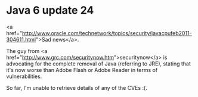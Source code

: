 * Java 6 update 24

<a href="http://www.oracle.com/technetwork/topics/security/javacpufeb2011-304611.html">Sad news</a>.

The guy from <a href="http://www.grc.com/securitynow.htm">securitynow</a> is advocating for the complete removal of Java (referring to JRE), stating that it's now worse than Adobe Flash or Adobe Reader in terms of vulnerabilities.

So far, I'm unable to retrieve details of any of the CVEs :(.
